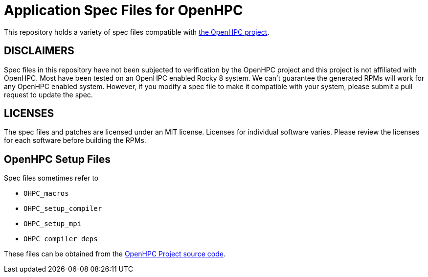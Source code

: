 = Application Spec Files for OpenHPC

This repository holds a variety of spec files compatible with 
https://openhpc.community/[the OpenHPC project].

== DISCLAIMERS

Spec files in this repository have not been subjected to verification by the 
OpenHPC project and this project is not affiliated with OpenHPC. Most have been
tested on an OpenHPC enabled Rocky 8 system. 
We can't guarantee the generated RPMs will work for any OpenHPC enabled system. 
However, if you modify a spec file to make it compatible with your system, 
please submit a pull request to update the spec.

== LICENSES

The spec files and patches are licensed under an MIT license. Licenses for 
individual software varies. Please review the licenses for each software 
before building the RPMs.

== OpenHPC Setup Files

Spec files sometimes refer to 

- `OHPC_macros`
- `OHPC_setup_compiler`
- `OHPC_setup_mpi`
- `OHPC_compiler_deps`

These files can be obtained from the 
https://github.com/openhpc/ohpc/tree/2.x/components[OpenHPC Project 
source code].
